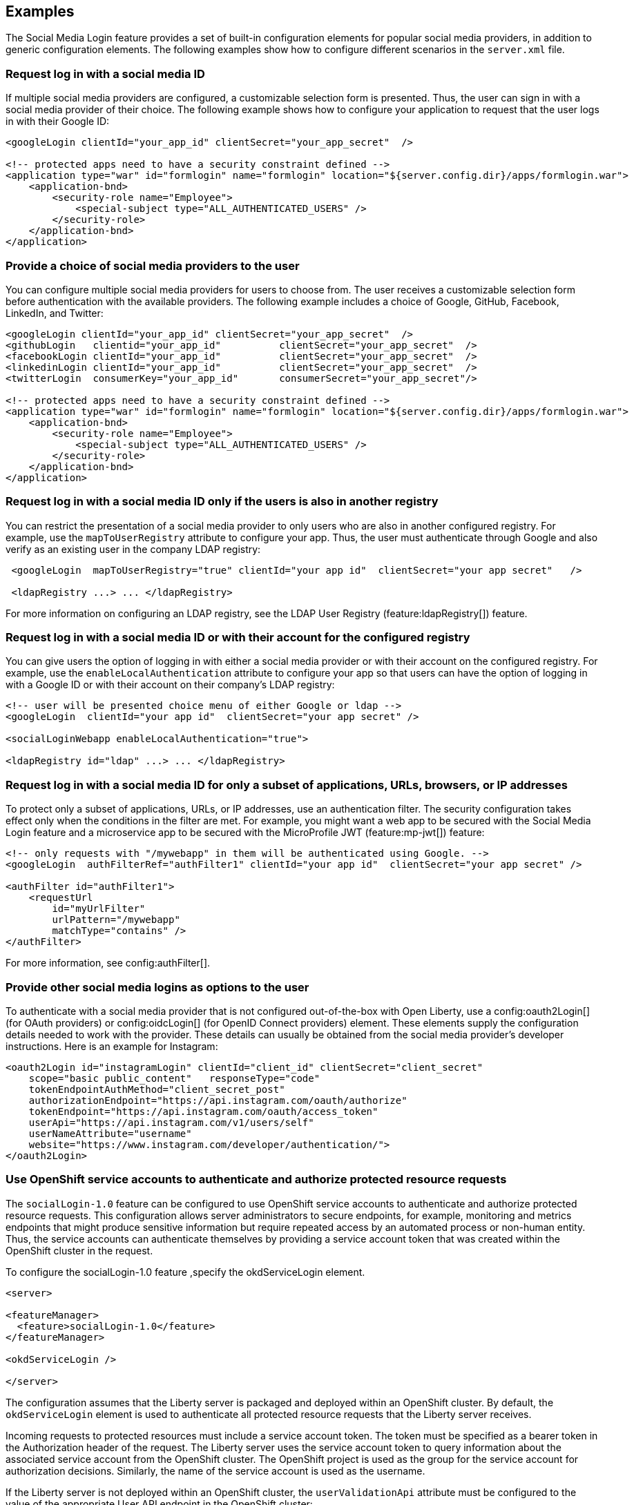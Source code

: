 == Examples

The Social Media Login feature provides a set of built-in configuration elements for popular social media providers, in addition to generic configuration elements.
The following examples show how to configure different scenarios in the `server.xml` file.

=== Request log in with a social media ID

If multiple social media providers are configured, a customizable selection form is presented.
Thus, the user can sign in with a social media provider of their choice.
The following example shows how to configure your application to request that the user logs in with their Google ID:

[source,xml]
----
<googleLogin clientId="your_app_id" clientSecret="your_app_secret"  />

<!-- protected apps need to have a security constraint defined -->
<application type="war" id="formlogin" name="formlogin" location="${server.config.dir}/apps/formlogin.war">
    <application-bnd>
        <security-role name="Employee">
            <special-subject type="ALL_AUTHENTICATED_USERS" />
        </security-role>
    </application-bnd>
</application>
----

=== Provide a choice of social media providers to the user

You can configure multiple social media providers for users to choose from.
The user receives a customizable selection form before authentication with the available providers.
The following example includes a choice of Google, GitHub, Facebook, LinkedIn, and Twitter:


[source,xml]
----
<googleLogin clientId="your_app_id" clientSecret="your_app_secret"  />
<githubLogin   clientid="your_app_id"          clientSecret="your_app_secret"  />
<facebookLogin clientId="your_app_id"          clientSecret="your_app_secret"  />
<linkedinLogin clientId="your_app_id"          clientSecret="your_app_secret"  />
<twitterLogin  consumerKey="your_app_id"       consumerSecret="your_app_secret"/>

<!-- protected apps need to have a security constraint defined -->
<application type="war" id="formlogin" name="formlogin" location="${server.config.dir}/apps/formlogin.war">
    <application-bnd>
        <security-role name="Employee">
            <special-subject type="ALL_AUTHENTICATED_USERS" />
        </security-role>
    </application-bnd>
</application>
----

=== Request log in with a social media ID only if the users is also in another registry

You can restrict the presentation of a social media provider to only users who are also in another configured registry.
For example, use the `mapToUserRegistry` attribute to configure your app.
Thus, the user must authenticate through Google and also verify as an existing user in the company LDAP registry:

[source,xml]
----
 <googleLogin  mapToUserRegistry="true" clientId="your app id"  clientSecret="your app secret"   />

 <ldapRegistry ...> ... </ldapRegistry>

----

For more information on configuring an LDAP registry, see the LDAP User Registry (feature:ldapRegistry[]) feature.

=== Request log in with a social media ID or with their account for the configured registry

You can give users the option of logging in with either a social media provider or with their account on the configured registry. For example, use the `enableLocalAuthentication` attribute to configure your app so that users can have the option of logging in with a Google ID or with their account on their company's LDAP registry:

[source,xml]
----
<!-- user will be presented choice menu of either Google or ldap -->
<googleLogin  clientId="your app id"  clientSecret="your app secret" />

<socialLoginWebapp enableLocalAuthentication="true">

<ldapRegistry id="ldap" ...> ... </ldapRegistry>

----

=== Request log in with a social media ID for only a subset of applications, URLs, browsers, or IP addresses

To protect only a subset of applications, URLs, or IP addresses, use an authentication filter.
The security configuration takes effect only when the conditions in the filter are met.
For example,
you might want a web app to be secured with the Social Media Login feature and a microservice app to be secured with the MicroProfile JWT (feature:mp-jwt[]) feature:

// tag::authfilter[]
[source,xml]
----
<!-- only requests with "/mywebapp" in them will be authenticated using Google. -->
<googleLogin  authFilterRef="authFilter1" clientId="your app id"  clientSecret="your app secret" />

<authFilter id="authFilter1">
    <requestUrl
        id="myUrlFilter"
        urlPattern="/mywebapp"
        matchType="contains" />
</authFilter>
----
// end::authfilter[]

For more information, see config:authFilter[].

=== Provide other social media logins as options to the user

To authenticate with a social media provider that is not configured out-of-the-box with Open Liberty, use a
config:oauth2Login[] (for OAuth providers) or config:oidcLogin[] (for OpenID Connect providers) element.
These elements supply the configuration details needed to work with the provider. These details can usually be
obtained from the social media provider's developer instructions.  Here is an example for Instagram:

[source,xml]
----
<oauth2Login id="instagramLogin" clientId="client_id" clientSecret="client_secret"
    scope="basic public_content"   responseType="code"
    tokenEndpointAuthMethod="client_secret_post"
    authorizationEndpoint="https://api.instagram.com/oauth/authorize"
    tokenEndpoint="https://api.instagram.com/oauth/access_token"
    userApi="https://api.instagram.com/v1/users/self"
    userNameAttribute="username"
    website="https://www.instagram.com/developer/authentication/">
</oauth2Login>
----


// LC: Leaving the following links in the source for now to show where this topic should link to when the relevant equivalent topics are published in the Open Liberty docs (do not link to the KC from Open Liberty docs). Remove this commented section when the relevant links are added in future.
//More information on using the socialLogin feature is available https://www.ibm.com/support/knowledgecenter/en/SSEQTP_liberty/com.ibm.websphere.wlp.doc/ae/twlp_sec_sociallogin.html[here].
//More information on using authentication filters is available https://www.ibm.com/support/knowledgecenter/en/SSEQTP_liberty/com.ibm.websphere.wlp.doc/ae/rwlp_auth_filter.html[here].

=== Use OpenShift service accounts to authenticate and authorize protected resource requests

The `socialLogin-1.0` feature can be configured to use OpenShift service accounts to authenticate and authorize protected resource requests.
This configuration allows server administrators to secure endpoints, for example, monitoring and metrics endpoints that might produce sensitive information but require repeated access by an automated process or non-human entity.
Thus, the service accounts can authenticate themselves by providing a service account token that was created within the OpenShift cluster in the request.

To configure the socialLogin-1.0 feature ,specify the okdServiceLogin element.

[source,xml]
----
<server>

<featureManager>
  <feature>socialLogin-1.0</feature>
</featureManager>

<okdServiceLogin />

</server>
----

The configuration assumes that the Liberty server is packaged and deployed within an OpenShift cluster.
By default, the `okdServiceLogin` element is used to authenticate all protected resource requests that the Liberty server receives.

Incoming requests to protected resources must include a service account token.
The token must be specified as a bearer token in the Authorization header of the request.
The Liberty server uses the service account token to query information about the associated service account from the OpenShift cluster.
The OpenShift project is used as the group for the service account for authorization decisions.
Similarly, the name of the service account is used as the username.

If the Liberty server is not deployed within an OpenShift cluster, the `userValidationApi` attribute must be configured to the value of the appropriate User API endpoint in the OpenShift cluster:

<okdServiceLogin userValidationApi="https://cluster.domain.example.com/apis/user.openshift.io/v1/users/~" />

Multiple `okdServiceLogin` elements can be configured if each element has a unique `id` attribute.
In those cases, authentication filters must also be configured so that appropriate endpoints are protected by a unique `okdServiceLogin` instance.
